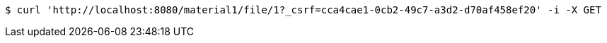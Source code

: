 [source,bash]
----
$ curl 'http://localhost:8080/material1/file/1?_csrf=cca4cae1-0cb2-49c7-a3d2-d70af458ef20' -i -X GET
----